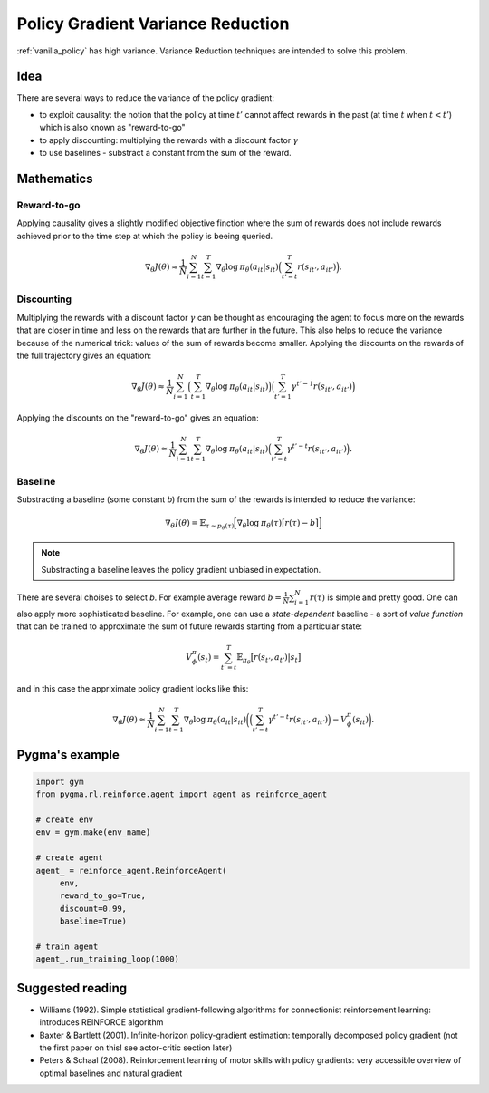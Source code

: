 .. _variance_reduction_pg:

Policy Gradient Variance Reduction
==================================

:ref:`vanilla_policy` has high variance. Variance Reduction
techniques are intended to solve this problem.

Idea
----

There are several ways to reduce the variance of the policy gradient:

-  to exploit causality: the notion that the policy at time :math:`t'`
   cannot affect rewards in the past (at time :math:`t` when :math:`t < t'`)
   which is also known as "reward-to-go"
-  to apply discounting: multiplying the rewards with a discount factor
   :math:`\gamma`
-  to use baselines - substract a constant from the sum of the reward.

Mathematics
-----------

Reward-to-go
~~~~~~~~~~~~
Applying causality gives a slightly modified objective finction where the
sum of rewards does not include rewards achieved prior to the time step
at which the policy is beeing queried.

.. math::
    \nabla_\theta J(\theta) \approx \frac{1}{N} \sum_{i=1}^{N} \sum_{t=1}^{T} \nabla_\theta \mathrm{log} \: \pi_\theta (a_{it}|s_{it})
                                \Big( \sum_{t'=t}^{T} r(s_{it'}, a_{it'}) \Big).

Discounting
~~~~~~~~~~~

Multiplying the rewards with a discount factor :math:`\gamma` can be
thought as encouraging the agent to focus more on the rewards that
are closer in time and less on the rewards that are further in the
future. This also helps to reduce the variance because of the
numerical trick: values of the sum of rewards become smaller.
Applying the discounts on the rewards of the full trajectory
gives an equation:

.. math::

    \nabla_\theta J(\theta) \approx \frac{1}{N} \sum_{i=1}^{N}
                                \Big( \sum_{t=1}^{T} \nabla_\theta \mathrm{log} \: \pi_\theta (a_{it}|s_{it}) \Big)
                                \Big( \sum_{t'=1}^{T} \gamma^{t'-1} r(s_{it'}, a_{it'}) \Big)


Applying the discounts on the "reward-to-go" gives an equation:

.. math::

    \nabla_\theta J(\theta) \approx \frac{1}{N} \sum_{i=1}^{N} \sum_{t=1}^{T} \nabla_\theta \mathrm{log} \: \pi_\theta (a_{it}|s_{it})
                                \Big( \sum_{t'=t}^{T} \gamma^{t'-t} r(s_{it'}, a_{it'}) \Big).


Baseline
~~~~~~~~

Substracting a baseline (some constant *b*) from the sum of the
rewards is intended to reduce the variance:

.. math::

    \nabla_\theta J(\theta) = \mathbb{E}_{\tau \sim p_\theta (\tau)} \Big[ \nabla_\theta \mathrm{log} \: \pi_\theta (\tau) \big[ r(\tau) - b \big] \Big]

.. note::
    Substracting a baseline leaves the policy gradient unbiased in expectation.

There are several choises to select *b*. For example average reward
:math:`b=\frac{1}{N} \sum_{i=1}^{N} r(\tau)` is simple and pretty good.
One can also apply more sophisticated baseline. For example, one can use
a *state-dependent* baseline - a sort of *value function* that can be
trained to approximate the sum of future rewards starting from a
particular state:

.. math::

    V_\phi^\pi(s_t) = \sum_{t'=t}^{T} \mathbb{E}_{\pi_\theta} \big[ r(s_{t'}, a_{t'}) | s_t \big]

and in this case the appriximate policy gradient looks like this:

.. math::

    \nabla_\theta J(\theta) \approx \frac{1}{N} \sum_{i=1}^{N} \sum_{t=1}^{T} \nabla_\theta \mathrm{log} \: \pi_\theta (a_{it}|s_{it})
                                \bigg( \Big( \sum_{t'=t}^{T} \gamma^{t'-t} r(s_{it'}, a_{it'}) \Big) - V_\phi^\pi(s_{it}) \bigg).



Pygma's example
---------------

.. code-block:: python

   import gym
   from pygma.rl.reinforce.agent import agent as reinforce_agent

   # create env
   env = gym.make(env_name)

   # create agent
   agent_ = reinforce_agent.ReinforceAgent(
        env,
        reward_to_go=True,
        discount=0.99,
        baseline=True)

   # train agent
   agent_.run_training_loop(1000)

Suggested reading
-----------------

-  Williams (1992). Simple statistical gradient-following algorithms
   for connectionist reinforcement learning: introduces REINFORCE algorithm
-  Baxter & Bartlett (2001). Infinite-horizon policy-gradient estimation:
   temporally decomposed policy gradient (not the first paper on this!
   see actor-critic section later)
-  Peters & Schaal (2008). Reinforcement learning of motor skills with
   policy gradients: very accessible overview of optimal baselines and
   natural gradient
